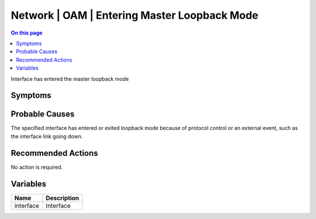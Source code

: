 .. _event-class-network-oam-entering-master-loopback-mode:

=============================================
Network | OAM | Entering Master Loopback Mode
=============================================
.. contents:: On this page
    :local:
    :backlinks: none
    :depth: 1
    :class: singlecol

Interface has entered the master loopback mode

Symptoms
--------
.. todo::
    Describe Network | OAM | Entering Master Loopback Mode symptoms

Probable Causes
---------------
The specified interface has entered or exited loopback mode because of protocol control or an external event, such as the interface link going down.

Recommended Actions
-------------------
No action is required.

Variables
----------
==================== ==================================================
Name                 Description
==================== ==================================================
interface            Interface
==================== ==================================================

